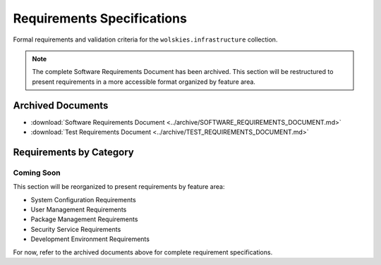 Requirements Specifications
===========================

Formal requirements and validation criteria for the ``wolskies.infrastructure`` collection.

.. note::
   The complete Software Requirements Document has been archived. This section will be restructured to present requirements in a more accessible format organized by feature area.

Archived Documents
------------------

* :download:`Software Requirements Document <../archive/SOFTWARE_REQUIREMENTS_DOCUMENT.md>`
* :download:`Test Requirements Document <../archive/TEST_REQUIREMENTS_DOCUMENT.md>`

Requirements by Category
-------------------------

Coming Soon
~~~~~~~~~~~

This section will be reorganized to present requirements by feature area:

* System Configuration Requirements
* User Management Requirements
* Package Management Requirements
* Security Service Requirements
* Development Environment Requirements

For now, refer to the archived documents above for complete requirement specifications.
